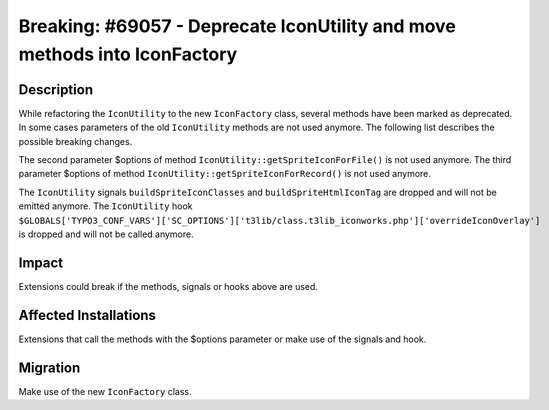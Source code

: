 ==========================================================================
Breaking: #69057 - Deprecate IconUtility and move methods into IconFactory
==========================================================================

Description
===========

While refactoring the ``IconUtility`` to the new ``IconFactory`` class, several methods have been marked as deprecated.
In some cases parameters of the old ``IconUtility`` methods are not used anymore.
The following list describes the possible breaking changes.

The second parameter $options of method ``IconUtility::getSpriteIconForFile()`` is not used anymore.
The third parameter $options of method ``IconUtility::getSpriteIconForRecord()`` is not used anymore.

The ``IconUtility`` signals ``buildSpriteIconClasses`` and ``buildSpriteHtmlIconTag`` are dropped and will not be emitted anymore.
The ``IconUtility`` hook ``$GLOBALS['TYPO3_CONF_VARS']['SC_OPTIONS']['t3lib/class.t3lib_iconworks.php']['overrideIconOverlay']`` is dropped and will not be called anymore.


Impact
======

Extensions could break if the methods, signals or hooks above are used.


Affected Installations
======================

Extensions that call the methods with the $options parameter or make use of the signals and hook.


Migration
=========

Make use of the new ``IconFactory`` class.
